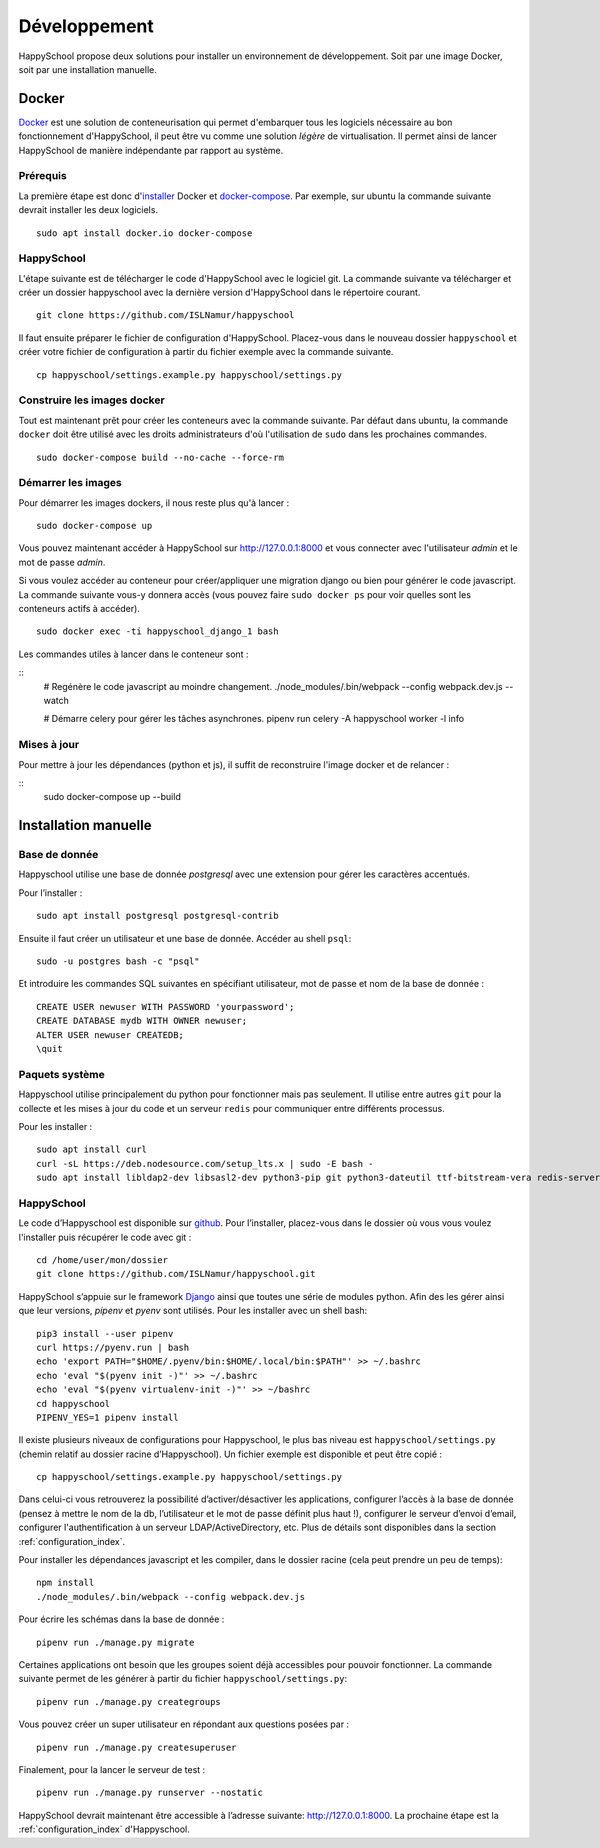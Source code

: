 .. _installation_developpement:

Développement
************************************************

HappySchool propose deux solutions pour installer un environnement de
développement. Soit par une image Docker, soit par une installation manuelle.

Docker
======
`Docker <https://fr.wikipedia.org/wiki/Docker_(logiciel)>`__ est une solution
de conteneurisation qui permet d'embarquer tous les logiciels nécessaire au
bon fonctionnement d'HappySchool, il peut être vu comme une solution *légère*
de virtualisation. Il permet ainsi de lancer HappySchool de manière
indépendante par rapport au système.

Prérequis
---------

La première étape est donc d'`installer
<https://docs.docker.com/engine/install/>`__ Docker et `docker-compose 
<https://docs.docker.com/compose/install/>`__. Par exemple, sur ubuntu la
commande suivante devrait installer les deux logiciels.

::

   sudo apt install docker.io docker-compose

HappySchool
-----------

L'étape suivante est de télécharger le code d'HappySchool avec le logiciel git.
La commande suivante va télécharger et créer un dossier happyschool avec la
dernière version d'HappySchool dans le répertoire courant.

::

   git clone https://github.com/ISLNamur/happyschool

Il faut ensuite préparer le fichier de configuration d'HappySchool. Placez-vous
dans le nouveau dossier ``happyschool`` et créer votre fichier de configuration
à partir du fichier exemple avec la commande suivante.

::

   cp happyschool/settings.example.py happyschool/settings.py

Construire les images docker
----------------------------

Tout est maintenant prêt pour créer les conteneurs avec la commande suivante.
Par défaut dans ubuntu, la commande ``docker`` doit être utilisé avec les
droits administrateurs d'où l'utilisation de ``sudo`` dans les prochaines
commandes.

::

   sudo docker-compose build --no-cache --force-rm

Démarrer les images
-------------------

Pour démarrer les images dockers, il nous reste plus qu'à lancer :

::

   sudo docker-compose up

Vous pouvez maintenant accéder à HappySchool sur http://127.0.0.1:8000 et
vous connecter avec l'utilisateur `admin` et le mot de passe `admin`.

Si vous voulez accéder au conteneur pour créer/appliquer une migration django
ou bien pour générer le code javascript. La commande suivante vous-y donnera
accès (vous pouvez faire ``sudo docker ps`` pour voir quelles sont les
conteneurs actifs à accéder).

::

   sudo docker exec -ti happyschool_django_1 bash


Les commandes utiles à lancer dans le conteneur sont :

::
   # Regénère le code javascript au moindre changement.
   ./node_modules/.bin/webpack --config webpack.dev.js --watch

   # Démarre celery pour gérer les tâches asynchrones.
   pipenv run celery -A happyschool worker -l info

Mises à jour
------------

Pour mettre à jour les dépendances (python et js), il suffit de reconstruire
l'image docker et de relancer :

::
   sudo docker-compose up --build

Installation manuelle
=====================

Base de donnée
--------------

Happyschool utilise une base de donnée *postgresql* avec une extension
pour gérer les caractères accentués.

Pour l’installer :

::

   sudo apt install postgresql postgresql-contrib


Ensuite il faut créer un utilisateur et une base de donnée. Accéder au
shell ``psql``:

::

   sudo -u postgres bash -c "psql"

Et introduire les commandes SQL suivantes en spécifiant utilisateur, mot
de passe et nom de la base de donnée :

::

   CREATE USER newuser WITH PASSWORD 'yourpassword';
   CREATE DATABASE mydb WITH OWNER newuser;
   ALTER USER newuser CREATEDB;
   \quit

Paquets système
---------------

Happyschool utilise principalement du python pour fonctionner mais pas
seulement. Il utilise entre autres ``git`` pour la collecte et les mises
à jour du code et un serveur ``redis`` pour communiquer entre différents
processus.

Pour les installer :

::

   sudo apt install curl
   curl -sL https://deb.nodesource.com/setup_lts.x | sudo -E bash -
   sudo apt install libldap2-dev libsasl2-dev python3-pip git python3-dateutil ttf-bitstream-vera redis-server build-essential libssl-dev zlib1g-dev libbz2-dev libreadline-dev libsqlite3-dev wget llvm libncurses5-dev libncursesw5-dev xz-utils tk-dev libffi-dev liblzma-dev nodejs
   

HappySchool
-----------

Le code d’Happyschool est disponible sur
`github <https://github.com/ISLNamur/happyschool.git>`__. Pour
l’installer, placez-vous dans le dossier où vous vous voulez l'installer
puis récupérer le code avec git :

::

   cd /home/user/mon/dossier
   git clone https://github.com/ISLNamur/happyschool.git

HappySchool s’appuie sur le framework
`Django <https://www.djangoproject.com/>`__ ainsi que toutes une série
de modules python. Afin des les gérer ainsi que leur versions, *pipenv* et *pyenv*
sont utilisés. Pour les installer avec un shell bash:

::

   pip3 install --user pipenv
   curl https://pyenv.run | bash
   echo 'export PATH="$HOME/.pyenv/bin:$HOME/.local/bin:$PATH"' >> ~/.bashrc
   echo 'eval "$(pyenv init -)"' >> ~/.bashrc
   echo 'eval "$(pyenv virtualenv-init -)"' >> ~/bashrc
   cd happyschool
   PIPENV_YES=1 pipenv install


Il existe plusieurs niveaux de configurations pour Happyschool, le plus
bas niveau est ``happyschool/settings.py`` (chemin relatif au dossier
racine d’Happyschool). Un fichier exemple est disponible et peut être copié :

::

   cp happyschool/settings.example.py happyschool/settings.py

Dans celui-ci vous retrouverez la possibilité d’activer/désactiver les
applications, configurer l’accès à la base de donnée (pensez à mettre le
nom de la db, l’utilisateur et le mot de passe définit plus haut !),
configurer le serveur d’envoi d’email, configurer l'authentification à
un serveur LDAP/ActiveDirectory, etc. Plus de détails sont disponibles
dans la section :ref:`configuration_index`.

Pour installer les dépendances javascript et les compiler, dans le
dossier racine (cela peut prendre un peu de temps):

::

   npm install
   ./node_modules/.bin/webpack --config webpack.dev.js

Pour écrire les schémas dans la base de donnée :

::

   pipenv run ./manage.py migrate

Certaines applications ont besoin que les groupes soient déjà
accessibles pour pouvoir fonctionner. La commande suivante permet de les
générer à partir du fichier ``happyschool/settings.py``:

::

   pipenv run ./manage.py creategroups

Vous pouvez créer un super utilisateur en répondant aux questions posées
par :

::

   pipenv run ./manage.py createsuperuser

Finalement, pour la lancer le serveur de test :

::

   pipenv run ./manage.py runserver --nostatic

HappySchool devrait maintenant être accessible à l’adresse suivante:
`<http://127.0.0.1:8000>`_. La prochaine étape est la
:ref:`configuration_index` d'Happyschool.
